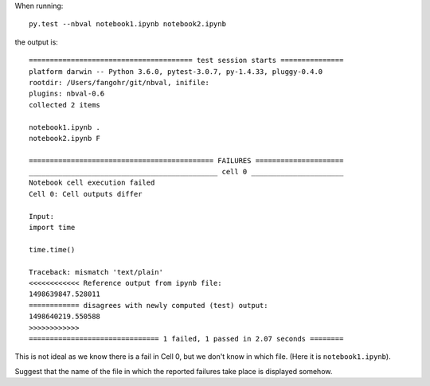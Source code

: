 When running::

  py.test --nbval notebook1.ipynb notebook2.ipynb

the output is::

    ======================================= test session starts ===============
    platform darwin -- Python 3.6.0, pytest-3.0.7, py-1.4.33, pluggy-0.4.0
    rootdir: /Users/fangohr/git/nbval, inifile:
    plugins: nbval-0.6
    collected 2 items

    notebook1.ipynb .
    notebook2.ipynb F

    ============================================ FAILURES =====================
    _____________________________________________ cell 0 ______________________
    Notebook cell execution failed
    Cell 0: Cell outputs differ

    Input:
    import time

    time.time()

    Traceback: mismatch 'text/plain'
    <<<<<<<<<<<< Reference output from ipynb file:
    1498639847.528011
    ============ disagrees with newly computed (test) output:
    1498640219.550588
    >>>>>>>>>>>>
    =============================== 1 failed, 1 passed in 2.07 seconds ========

This is not ideal as we know there is a fail in Cell 0, but  we don't
know in which file. (Here it is ``notebook1.ipynb``).

Suggest that the name of the file in which the reported failures take
place is displayed somehow.
